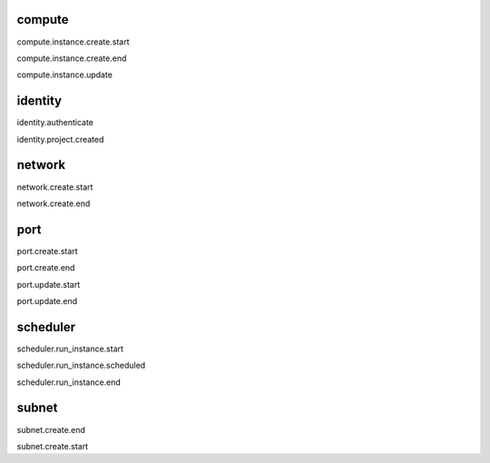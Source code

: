 compute
-------
compute.instance.create.start

compute.instance.create.end

compute.instance.update


identity
--------
identity.authenticate

identity.project.created


network
-------
network.create.start

network.create.end


port
----
port.create.start

port.create.end

port.update.start

port.update.end


scheduler
---------
scheduler.run_instance.start

scheduler.run_instance.scheduled

scheduler.run_instance.end


subnet
------
subnet.create.end

subnet.create.start
